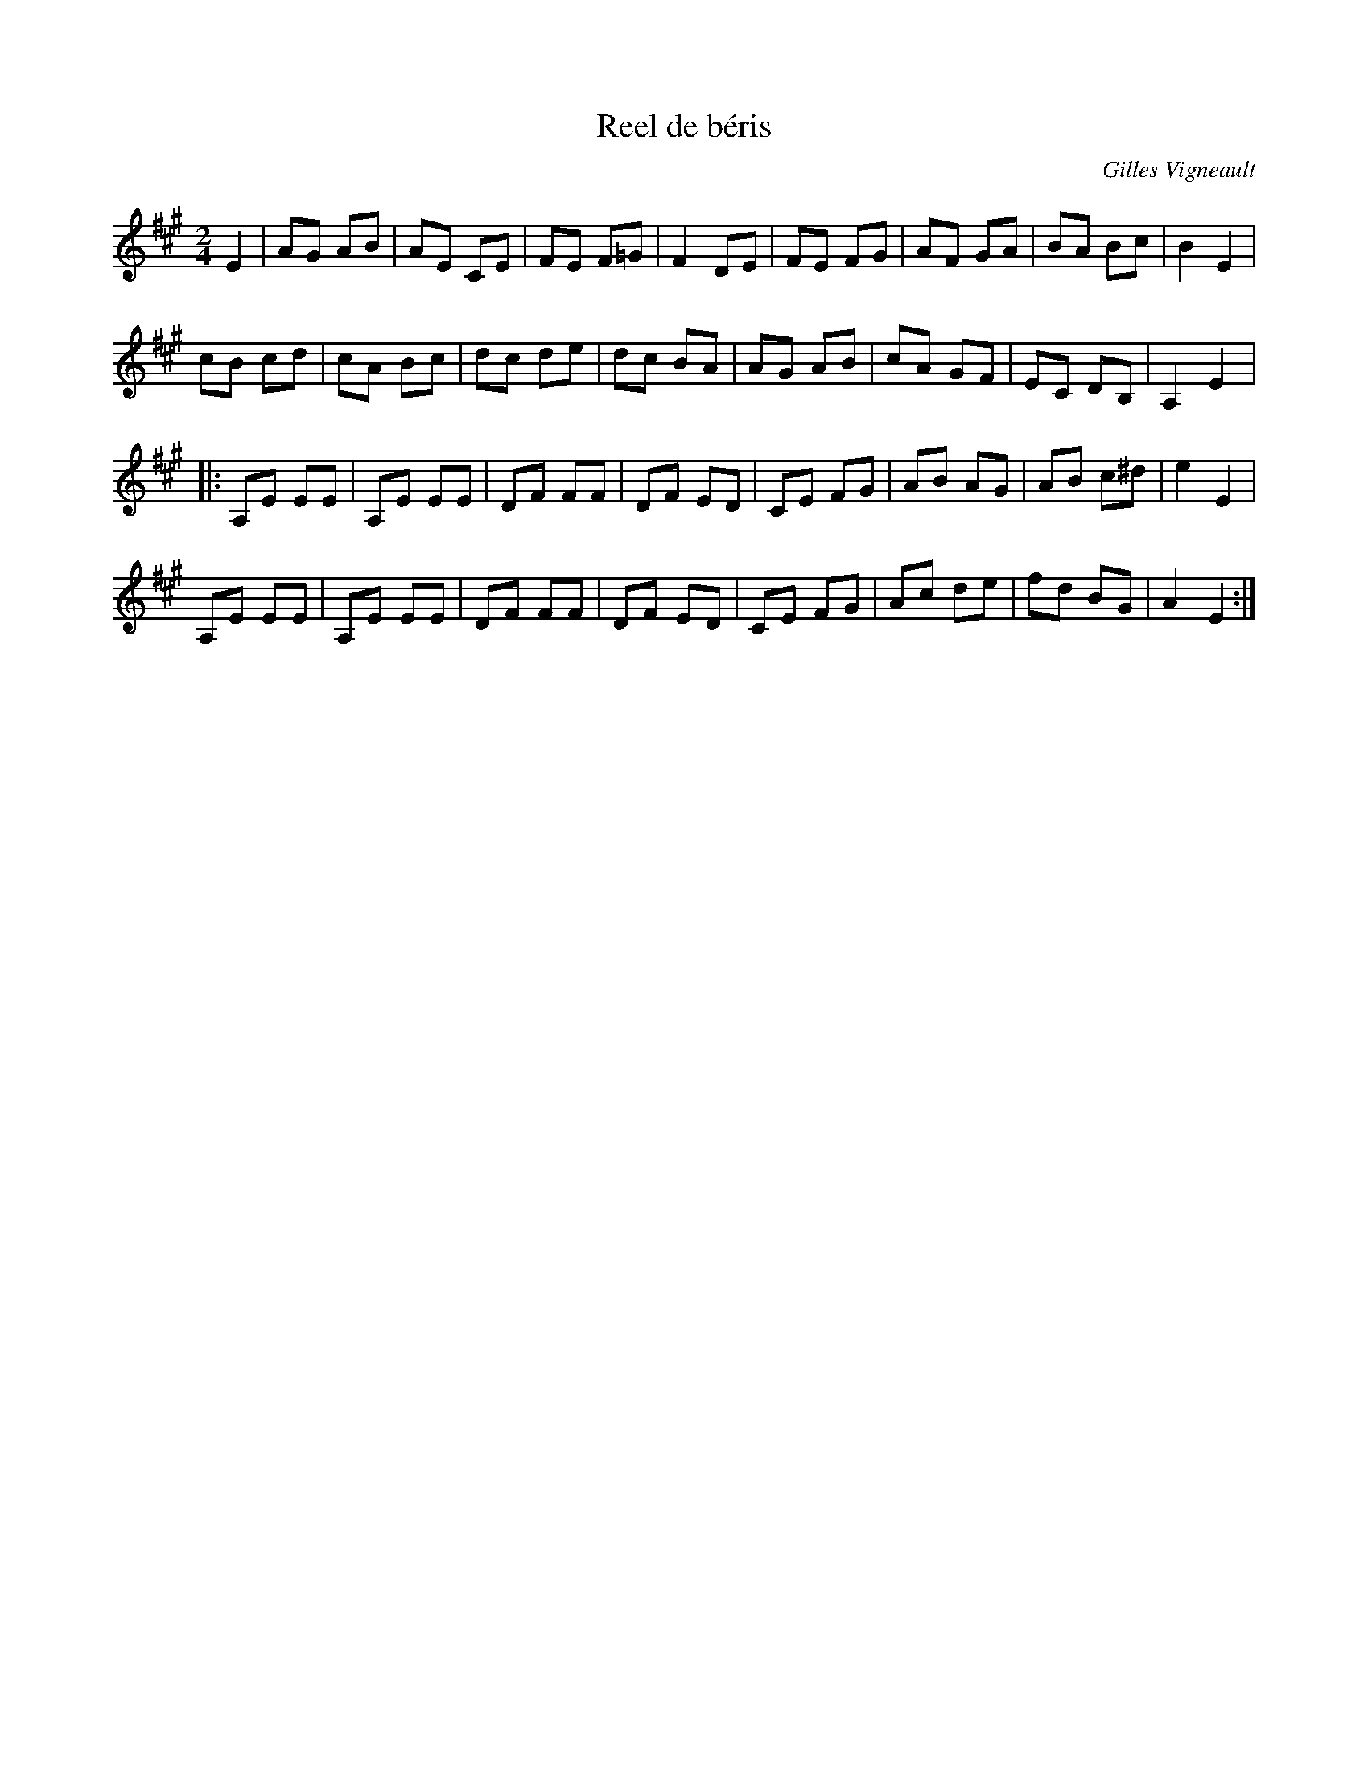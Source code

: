 X:11
T:Reel de béris
C:Gilles Vigneault
Z:robin.beech@mcgill.ca
R:reel
M:2/4
L:1/8
K:A
E2 | AG AB | AE CE | FE F=G | F2 DE | FE FG | AF GA | BA Bc | B2E2 |
cB cd | cA Bc | dc de | dc BA | AG AB | cA GF | EC DB, | A,2 E2 |:
A,E EE | A,E EE | DF FF | DF ED | CE FG | AB AG | AB c^d | e2E2 |
A,E EE | A,E EE | DF FF | DF ED | CE FG | Ac de | fd BG | A2E2 :|
